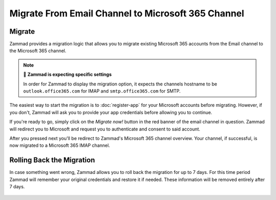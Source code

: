 Migrate From Email Channel to Microsoft 365 Channel
===================================================

Migrate
-------

Zammad provides a migration logic that allows you to migrate existing Microsoft
365 accounts from the Email channel to the Microsoft 365 channel.

.. note:: 🧐 **Zammad is expecting specific settings**

   In order for Zammad to display the migration option, it expects the
   channels hostname to be ``outlook.office365.com`` for IMAP and
   ``smtp.office365.com`` for SMTP.

The easiest way to start the migration is to :doc:`register-app` for your
Microsoft accounts before migrating. However, if you don't, Zammad will ask you
to provide your app credentials before allowing you to continue.

If you're ready to go, simply click on the *Migrate now!* button in the red
banner of the email channel in question. Zammad will redirect you to
Microsoft and request you to authenticate and consent to said account.

After you pressed next you'll be redirect to Zammad's Microsoft 365 channel
overview. Your channel, if successful, is now migrated to a Microsoft 365 IMAP
channel.

Rolling Back the Migration
--------------------------

In case something went wrong, Zammad allows you to roll back the migration
for up to 7 days. For this time period Zammad will remember your original
credentials and restore it if needed. These information will be removed
entirely after 7 days.

   .. figure:: /images/channels/microsoft365/accounts/managing-accounts/rollback-migration.png
      :alt: Migrate an existing email channel to Microsoft 365
      :scale: 90%
      :align: center
